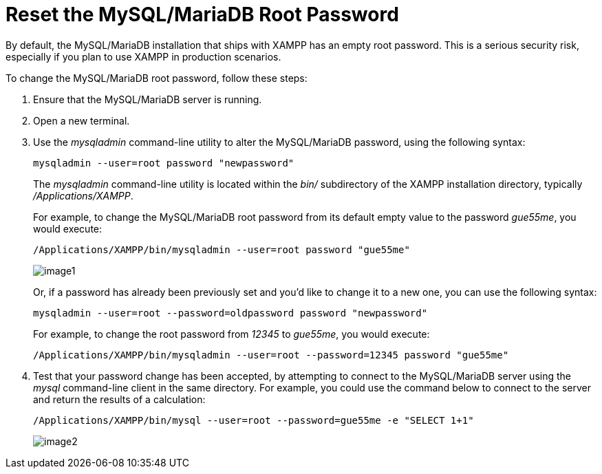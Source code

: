 = Reset the MySQL/MariaDB Root Password

By default, the MySQL/MariaDB installation that ships with XAMPP has an empty root password. This is a serious security risk, especially if you plan to use XAMPP in production scenarios.

To change the MySQL/MariaDB root password, follow these steps:

 . Ensure that the MySQL/MariaDB server is running.

 . Open a new terminal.

 . Use the _mysqladmin_ command-line utility to alter the MySQL/MariaDB password, using the following syntax:
+
 mysqladmin --user=root password "newpassword"
+
The _mysqladmin_ command-line utility is located within the _bin/_ subdirectory of the XAMPP installation directory, typically _/Applications/XAMPP_.
+
For example, to change the MySQL/MariaDB root password from its default empty value to the password _gue55me_, you would execute:
+
 /Applications/XAMPP/bin/mysqladmin --user=root password "gue55me"
+
image::reset-mysql-password/image1.png[]
+
Or, if a password has already been previously set and you'd like to change it to a new one, you can use the following syntax:
+
 mysqladmin --user=root --password=oldpassword password "newpassword"
+
For example, to change the root password from _12345_ to _gue55me_, you would execute:
+
 /Applications/XAMPP/bin/mysqladmin --user=root --password=12345 password "gue55me"

 . Test that your password change has been accepted, by attempting to connect to the MySQL/MariaDB server using the _mysql_ command-line client in the same directory. For example, you could use the command below to connect to the server and return the results of a calculation:
+
 /Applications/XAMPP/bin/mysql --user=root --password=gue55me -e "SELECT 1+1"
+
image::reset-mysql-password/image2.png[]



